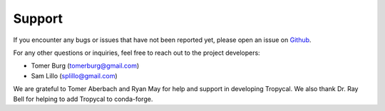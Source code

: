 =======
Support
=======

If you encounter any bugs or issues that have not been reported yet,
please open an issue on Github_.

For any other questions or inquiries, feel free to reach out to the
project developers:

* Tomer Burg (tomerburg@gmail.com)
* Sam Lillo (splillo@gmail.com)

We are grateful to Tomer Aberbach and Ryan May for help and support in developing Tropycal. We also thank Dr. Ray Bell for helping to add Tropycal to conda-forge.

.. _Github: https://github.com/tropycal/tropycal/issues
